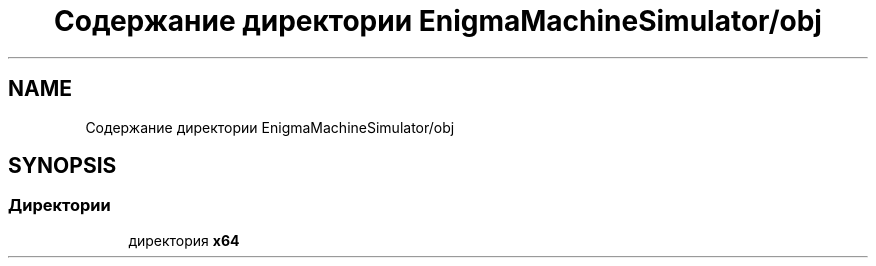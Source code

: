 .TH "Содержание директории EnigmaMachineSimulator/obj" 3 "Enigma Machine Sumulator" \" -*- nroff -*-
.ad l
.nh
.SH NAME
Содержание директории EnigmaMachineSimulator/obj
.SH SYNOPSIS
.br
.PP
.SS "Директории"

.in +1c
.ti -1c
.RI "директория \fBx64\fP"
.br
.in -1c
